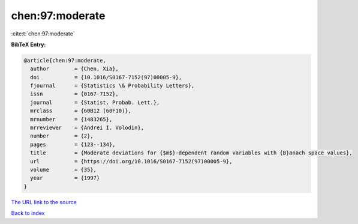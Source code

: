 chen:97:moderate
================

:cite:t:`chen:97:moderate`

**BibTeX Entry:**

.. code-block:: bibtex

   @article{chen:97:moderate,
     author        = {Chen, Xia},
     doi           = {10.1016/S0167-7152(97)00005-9},
     fjournal      = {Statistics \& Probability Letters},
     issn          = {0167-7152},
     journal       = {Statist. Probab. Lett.},
     mrclass       = {60B12 (60F10)},
     mrnumber      = {1483265},
     mrreviewer    = {Andrei I. Volodin},
     number        = {2},
     pages         = {123--134},
     title         = {Moderate deviations for {$m$}-dependent random variables with {B}anach space values},
     url           = {https://doi.org/10.1016/S0167-7152(97)00005-9},
     volume        = {35},
     year          = {1997}
   }
`The URL link to the source <https://doi.org/10.1016/S0167-7152(97)00005-9>`_


`Back to index <../By-Cite-Keys.html>`_
